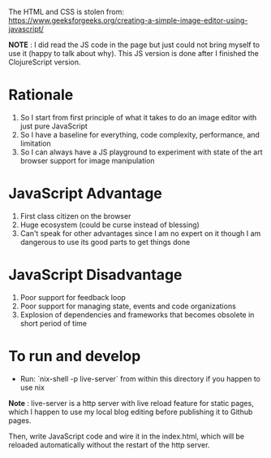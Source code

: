 The HTML and CSS is stolen from:
https://www.geeksforgeeks.org/creating-a-simple-image-editor-using-javascript/

*NOTE* : I did read the JS code in the page but just could not bring
myself to use it (happy to talk about why). This JS version is done after
I finished the ClojureScript version.

* Rationale
 1. So I start from first principle of what it takes to do an
    image editor with just pure JavaScript
 2. So I have a baseline for everything, code complexity, performance,
    and limitation
 3. So I can always have a JS playground to experiment with state of
    the art browser support for image manipulation
 
* JavaScript Advantage
 1. First class citizen on the browser
 2. Huge ecosystem (could be curse instead of blessing)
 3. Can't speak for other advantages since I am no expert on it though I
    am dangerous to use its good parts to get things done

* JavaScript Disadvantage
 1. Poor support for feedback loop
 2. Poor support for managing state, events and code organizations
 3. Explosion of dependencies and frameworks that becomes obsolete in
    short period of time
 
* To run and develop
- Run: `nix-shell -p live-server` from within this directory if you
  happen to use nix
*Note* : live-server is a http server with live reload feature for
static pages, which I happen to use my local blog editing before
publishing it to Github pages.

Then, write JavaScript code and wire it in the index.html, which will
be reloaded automatically without the restart of the http server.
